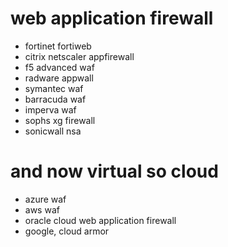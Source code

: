 * web application firewall

- fortinet fortiweb
- citrix netscaler appfirewall
- f5 advanced waf
- radware appwall
- symantec waf
- barracuda waf
- imperva waf
- sophs xg firewall
- sonicwall nsa

* and now virtual so cloud

- azure waf
- aws waf
- oracle cloud web application firewall
- google, cloud armor
